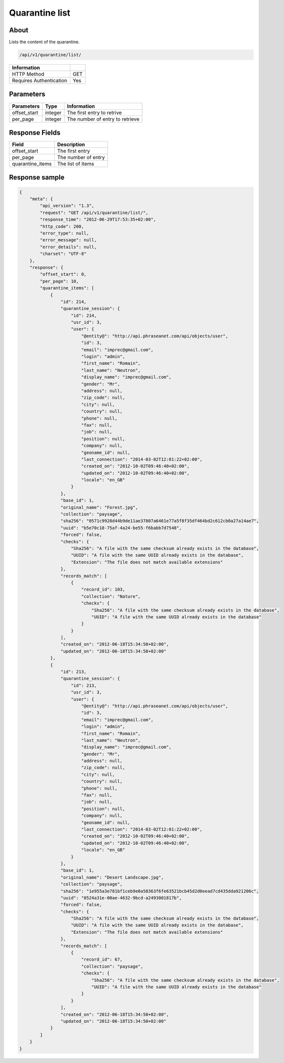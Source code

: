 Quarantine list
===============

About
-----

Lists the content of the quarantine.

.. code-block:: bash

    /api/v1/quarantine/list/

======================== =====
 Information
======================== =====
 HTTP Method              GET
 Requires Authentication  Yes
======================== =====

Parameters
----------

======================== ============== =============
 Parameters               Type           Information
======================== ============== =============
 offset_start             integer        The first entry to retrive
 per_page                 integer        The number of entry to retrieve
======================== ============== =============

Response Fields
---------------

================== ================================
 Field              Description
================== ================================
 offset_start       The first entry
 per_page           The number of entry
 quarantine_items   The list of items
================== ================================

Response sample
---------------

.. code-block:: javascript

    {
        "meta": {
            "api_version": "1.3",
            "request": "GET /api/v1/quarantine/list/",
            "response_time": "2012-06-29T17:53:35+02:00",
            "http_code": 200,
            "error_type": null,
            "error_message": null,
            "error_details": null,
            "charset": "UTF-8"
        },
        "response": {
            "offset_start": 0,
            "per_page": 10,
            "quarantine_items": [
                {
                    "id": 214,
                    "quarantine_session": {
                        "id": 214,
                        "usr_id": 3,
                        "user": {
                            "@entity@": "http://api.phraseanet.com/api/objects/user",
                            "id": 3,
                            "email": "imprec@gmail.com",
                            "login": "admin",
                            "first_name": "Romain",
                            "last_name": "Neutron",
                            "display_name": "imprec@gmail.com",
                            "gender": "Mr",
                            "address": null,
                            "zip_code": null,
                            "city": null,
                            "country": null,
                            "phone": null,
                            "fax": null,
                            "job": null,
                            "position": null,
                            "company": null,
                            "geoname_id": null,
                            "last_connection": "2014-03-02T12:01:22+02:00",
                            "created_on": "2012-10-02T09:46:40+02:00",
                            "updated_on": "2012-10-02T09:46:40+02:00",
                            "locale": "en_GB"
                        }
                    },
                    "base_id": 1,
                    "original_name": "Forest.jpg",
                    "collection": "paysage",
                    "sha256": "0571c9928d44b9de11ae37807a6461e77a5f8f35df464bd2c612cb0a27a14ae7",
                    "uuid": "b5e70c18-75af-4a24-be55-f6babb7d7548",
                    "forced": false,
                    "checks": {
                        "Sha256": "A file with the same checksum already exists in the database",
                        "UUID": "A file with the same UUID already exists in the database",
                        "Extension": "The file does not match available extensions"
                    },
                    "records_match": [
                        {
                            "record_id": 103,
                            "collection": "Nature",
                            "checks": {
                                "Sha256": "A file with the same checksum already exists in the database",
                                "UUID": "A file with the same UUID already exists in the database"
                            }
                        }
                    ],
                    "created_on": "2012-06-18T15:34:58+02:00",
                    "updated_on": "2012-06-18T15:34:58+02:00"
                },
                {
                    "id": 213,
                    "quarantine_session": {
                        "id": 213,
                        "usr_id": 3,
                        "user": {
                            "@entity@": "http://api.phraseanet.com/api/objects/user",
                            "id": 3,
                            "email": "imprec@gmail.com",
                            "login": "admin",
                            "first_name": "Romain",
                            "last_name": "Neutron",
                            "display_name": "imprec@gmail.com",
                            "gender": "Mr",
                            "address": null,
                            "zip_code": null,
                            "city": null,
                            "country": null,
                            "phone": null,
                            "fax": null,
                            "job": null,
                            "position": null,
                            "company": null,
                            "geoname_id": null,
                            "last_connection": "2014-03-02T12:01:22+02:00",
                            "created_on": "2012-10-02T09:46:40+02:00",
                            "updated_on": "2012-10-02T09:46:40+02:00",
                            "locale": "en_GB"
                        }
                    },
                    "base_id": 1,
                    "original_name": "Desert Landscape.jpg",
                    "collection": "paysage",
                    "sha256": "1e955a3e781bf1ceb9e0a58363f6fe63521bcb45d2d0eead7cd435dda921206c",
                    "uuid": "0524a31e-00ae-4632-9bcd-a2493001817b",
                    "forced": false,
                    "checks": {
                        "Sha256": "A file with the same checksum already exists in the database",
                        "UUID": "A file with the same UUID already exists in the database",
                        "Extension": "The file does not match available extensions"
                    },
                    "records_match": [
                        {
                            "record_id": 67,
                            "collection": "paysage",
                            "checks": {
                                "Sha256": "A file with the same checksum already exists in the database",
                                "UUID": "A file with the same UUID already exists in the database"
                            }
                        }
                    ],
                    "created_on": "2012-06-18T15:34:50+02:00",
                    "updated_on": "2012-06-18T15:34:50+02:00"
                }
            ]
        }
    }
